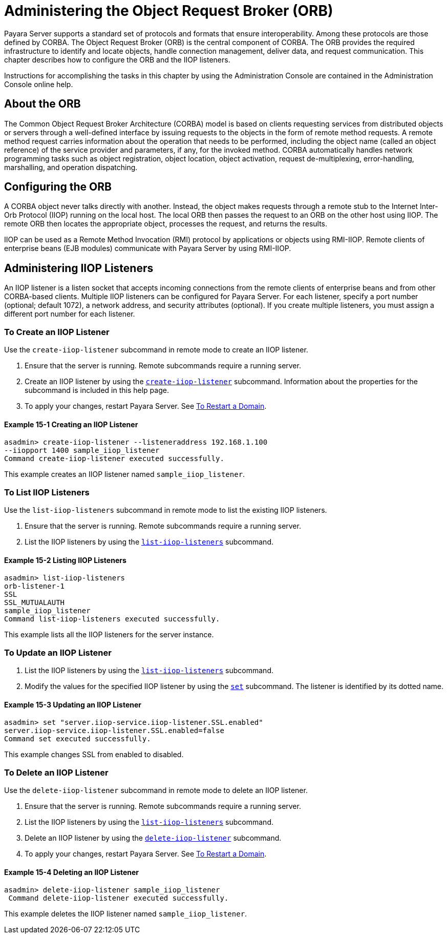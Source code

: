 [[administering-the-object-request-broker-orb]]
= Administering the Object Request Broker (ORB)

Payara Server supports a standard set of protocols and formats that ensure interoperability. Among these protocols are those defined by CORBA. The Object Request Broker (ORB) is the central component of CORBA. The ORB provides the required infrastructure to identify and locate objects, handle connection management, deliver data, and request communication. This chapter describes how to configure the ORB and the IIOP listeners.

Instructions for accomplishing the tasks in this chapter by using the Administration Console are contained in the Administration Console online help.

[[about-the-orb]]
== About the ORB

The Common Object Request Broker Architecture (CORBA) model is based on clients requesting services from distributed objects or servers through a well-defined
interface by issuing requests to the objects in the form of remote method requests. A remote method request carries information about the operation that needs to be performed, including the object name (called an object reference) of the service provider and parameters, if any, for the invoked method. CORBA automatically handles network programming tasks such as object registration, object location, object activation, request de-multiplexing, error-handling, marshalling, and operation dispatching.

[[configuring-the-orb]]
== Configuring the ORB

A CORBA object never talks directly with another. Instead, the object makes requests through a remote stub to the Internet Inter-Orb Protocol (IIOP) running on the local host. The local ORB then passes the request to an ORB on the other host using IIOP. The remote ORB then locates the appropriate object, processes the request, and returns the results.

IIOP can be used as a Remote Method Invocation (RMI) protocol by applications or objects using RMI-IIOP. Remote clients of enterprise beans (EJB modules) communicate with Payara Server by using RMI-IIOP.

[[administering-iiop-listeners]]
== Administering IIOP Listeners


An IIOP listener is a listen socket that accepts incoming connections from the remote clients of enterprise beans and from other CORBA-based clients. Multiple IIOP listeners can be configured for Payara Server. For each listener, specify a port number (optional; default 1072), a network address, and security attributes (optional). If you create multiple listeners, you must assign a different port number for each listener.

[[to-create-an-iiop-listener]]
=== To Create an IIOP Listener

Use the `create-iiop-listener` subcommand in remote mode to create an IIOP listener.

. Ensure that the server is running. Remote subcommands require a running server.
. Create an IIOP listener by using the xref:docs:reference-manual:create-iiop-listener.adoc[`create-iiop-listener`] subcommand. Information about the properties for the subcommand is included in this help page.
. To apply your changes, restart Payara Server. See xref:docs:administration-guide:domains.adoc#to-restart-a-domain[To Restart a Domain].

==== Example 15-1 Creating an IIOP Listener
[source,shell]
----
asadmin> create-iiop-listener --listeneraddress 192.168.1.100
--iiopport 1400 sample_iiop_listener
Command create-iiop-listener executed successfully.
----
This example creates an IIOP listener named `sample_iiop_listener`.

[[to-list-iiop-listeners]]
=== To List IIOP Listeners

Use the `list-iiop-listeners` subcommand in remote mode to list the existing IIOP listeners.

. Ensure that the server is running. Remote subcommands require a running server.
. List the IIOP listeners by using the xref:docs:reference-manual:list-iiop-listeners.adoc[`list-iiop-listeners`] subcommand.

==== Example 15-2 Listing IIOP Listeners
[source,shell]
----
asadmin> list-iiop-listeners
orb-listener-1
SSL
SSL_MUTUALAUTH
sample_iiop_listener
Command list-iiop-listeners executed successfully.
----
This example lists all the IIOP listeners for the server instance.

[[to-update-an-iiop-listener]]
=== To Update an IIOP Listener

. List the IIOP listeners by using the xref:docs:reference-manual:list-iiop-listeners.adoc[`list-iiop-listeners`] subcommand.
. Modify the values for the specified IIOP listener by using the  xref:docs:reference-manual:set.adoc[`set`] subcommand. The listener is identified by its dotted name.

==== Example 15-3 Updating an IIOP Listener
[source,shell]
----
asadmin> set "server.iiop-service.iiop-listener.SSL.enabled"
server.iiop-service.iiop-listener.SSL.enabled=false
Command set executed successfully.
----
This example changes SSL from enabled to disabled.

[[to-delete-an-iiop-listener]]
=== To Delete an IIOP Listener

Use the `delete-iiop-listener` subcommand in remote mode to delete an IIOP listener.

. Ensure that the server is running. Remote subcommands require a running server.
. List the IIOP listeners by using the xref:docs:reference-manual:list-iiop-listeners.adoc[`list-iiop-listeners`] subcommand.
. Delete an IIOP listener by using the xref:docs:reference-manual:delete-iiop-listener.adoc[`delete-iiop-listener`] subcommand.
. To apply your changes, restart Payara Server. See xref:docs:administration-guide:domains.adoc#to-restart-a-domain[To Restart a Domain].

==== Example 15-4 Deleting an IIOP Listener
[source,shell]
----
asadmin> delete-iiop-listener sample_iiop_listener
 Command delete-iiop-listener executed successfully.
----
This example deletes the IIOP listener named `sample_iiop_listener`.



